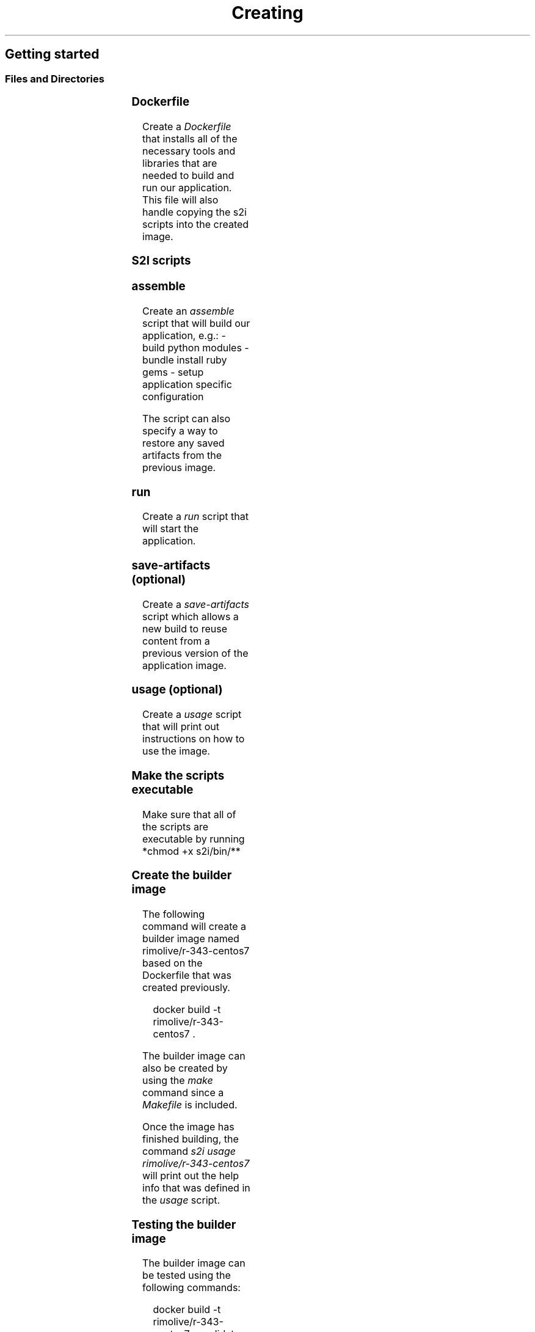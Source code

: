 .TH Creating a basic S2I builder image
.SH Getting started
.SS Files and Directories
.TS
allbox;
l l l 
l l l .
\fB\fCFile\fR	\fB\fCRequired?\fR	\fB\fCDescription\fR
Dockerfile	Yes	Defines the base builder image
s2i/bin/assemble	Yes	T{
Script that builds the application
T}
s2i/bin/usage	No	T{
Script that prints the usage of the builder
T}
s2i/bin/run	Yes	T{
Script that runs the application
T}
s2i/bin/save\-artifacts	No	T{
Script for incremental builds that saves the built artifacts
T}
test/run	No	T{
Test script for the builder image
T}
test/test\-app	Yes	Test application source code
.TE

.SS Dockerfile
.PP
Create a \fIDockerfile\fP that installs all of the necessary tools and libraries that are needed to build and run our application.  This file will also handle copying the s2i scripts into the created image.

.SS S2I scripts
.SS assemble
.PP
Create an \fIassemble\fP script that will build our application, e.g.:
\- build python modules
\- bundle install ruby gems
\- setup application specific configuration

.PP
The script can also specify a way to restore any saved artifacts from the previous image.

.SS run
.PP
Create a \fIrun\fP script that will start the application.

.SS save\-artifacts (optional)
.PP
Create a \fIsave\-artifacts\fP script which allows a new build to reuse content from a previous version of the application image.

.SS usage (optional)
.PP
Create a \fIusage\fP script that will print out instructions on how to use the image.

.SS Make the scripts executable
.PP
Make sure that all of the scripts are executable by running *chmod +x s2i/bin/**

.SS Create the builder image
.PP
The following command will create a builder image named rimolive/r\-343\-centos7 based on the Dockerfile that was created previously.

.PP
.RS

.nf
docker build \-t rimolive/r\-343\-centos7 .

.fi
.RE

.PP
The builder image can also be created by using the \fImake\fP command since a \fIMakefile\fP is included.

.PP
Once the image has finished building, the command \fIs2i usage rimolive/r\-343\-centos7\fP will print out the help info that was defined in the \fIusage\fP script.

.SS Testing the builder image
.PP
The builder image can be tested using the following commands:

.PP
.RS

.nf
docker build \-t rimolive/r\-343\-centos7\-candidate .
IMAGE\_NAME=rimolive/r\-343\-centos7\-candidate test/run

.fi
.RE

.PP
The builder image can also be tested by using the \fImake test\fP command since a \fIMakefile\fP is included.

.SS Creating the application image
.PP
The application image combines the builder image with your applications source code, which is served using whatever application is installed via the \fIDockerfile\fP, compiled using the \fIassemble\fP script, and run using the \fIrun\fP script.
The following command will create the application image:

.PP
.RS

.nf
s2i build test/test\-app rimolive/r\-343\-centos7 rimolive/r\-343\-centos7\-app
\-\-\-> Building and installing application from source...

.fi
.RE

.PP
Using the logic defined in the \fIassemble\fP script, s2i will now create an application image using the builder image as a base and including the source code from the test/test\-app directory.

.SS Running the application image
.PP
Running the application image is as simple as invoking the docker run command:

.PP
.RS

.nf
docker run \-d \-p 8080:8080 rimolive/r\-343\-centos7\-app

.fi
.RE

.PP
The application, which consists of a simple static web page, should now be accessible at  http://localhost:8080
\[la]http://localhost:8080\[ra]\&.

.SS Using the saved artifacts script
.PP
Rebuilding the application using the saved artifacts can be accomplished using the following command:

.PP
.RS

.nf
s2i build \-\-incremental=true test/test\-app nginx\-centos7 nginx\-app
\-\-\-> Restoring build artifacts...
\-\-\-> Building and installing application from source...

.fi
.RE

.PP
This will run the \fIsave\-artifacts\fP script which includes the custom code to backup the currently running application source, rebuild the application image, and then re\-deploy the previously saved source using the \fIassemble\fP script.

